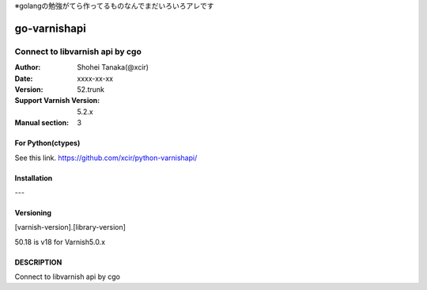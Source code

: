 ※golangの勉強がてら作ってるものなんでまだいろいろアレです

==================
go-varnishapi
==================


------------------------------------
Connect to libvarnish api by cgo
------------------------------------

:Author: Shohei Tanaka(@xcir)
:Date: xxxx-xx-xx
:Version: 52.trunk
:Support Varnish Version: 5.2.x
:Manual section: 3

For Python(ctypes)
===================
See this link.
https://github.com/xcir/python-varnishapi/


Installation
============
---

Versioning
============
[varnish-version].[library-version]

50.18 is v18 for Varnish5.0.x

DESCRIPTION
============
Connect to libvarnish api by cgo

